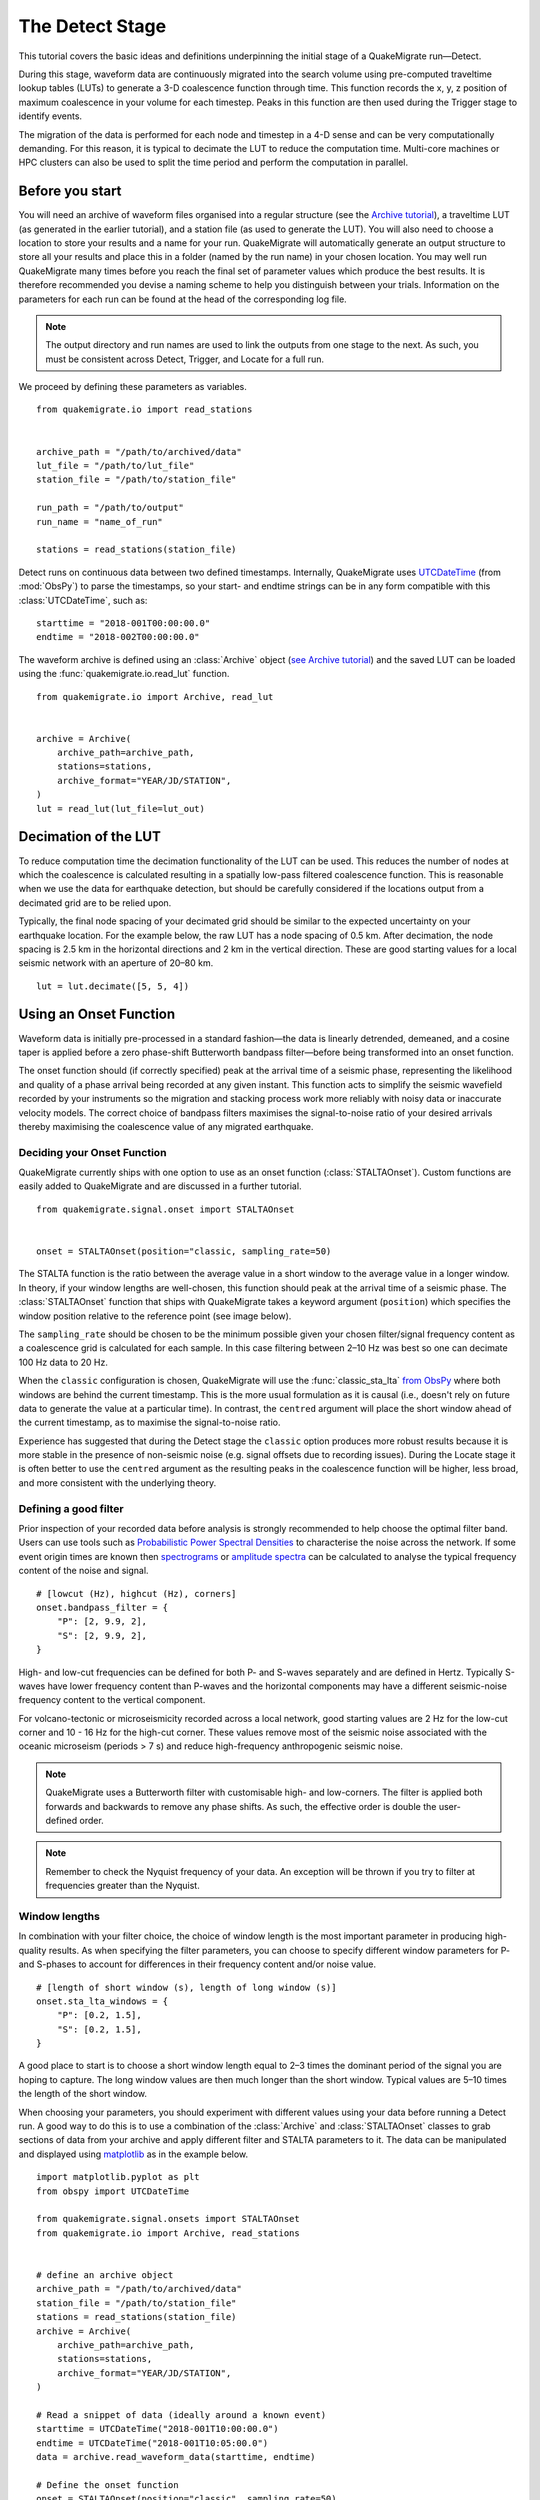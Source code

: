 The Detect Stage
================
This tutorial covers the basic ideas and definitions underpinning the initial stage of a QuakeMigrate run—Detect.

During this stage, waveform data are continuously migrated into the search volume using pre-computed traveltime lookup tables (LUTs) to generate a 3-D coalescence function through time. This function records the x, y, z position of maximum coalescence in your volume for each timestep. Peaks in this function are then used during the Trigger stage to identify events.

The migration of the data is performed for each node and timestep in a 4-D sense and can be very computationally demanding. For this reason, it is typical to decimate the LUT to reduce the computation time. Multi-core machines or HPC clusters can also be used to split the time period and perform the computation in parallel.

Before you start
----------------
You will need an archive of waveform files organised into a regular structure (see the `Archive tutorial <https://quakemigrate.readthedocs.io/en/master/tutorials/archive.html>`_), a traveltime LUT (as generated in the earlier tutorial), and a station file (as used to generate the LUT). You will also need to choose a location to store your results and a name for your run. QuakeMigrate will automatically generate an output structure to store all your results and place this in a folder (named by the run name) in your chosen location. You may well run QuakeMigrate many times before you reach the final set of parameter values which produce the best results. It is therefore recommended you devise a naming scheme to help you distinguish between your trials. Information on the parameters for each run can be found at the head of the corresponding log file.

.. note:: The output directory and run names are used to link the outputs from one stage to the next. As such, you must be consistent across Detect, Trigger, and Locate for a full run.

We proceed by defining these parameters as variables.

::

    from quakemigrate.io import read_stations


    archive_path = "/path/to/archived/data"
    lut_file = "/path/to/lut_file"
    station_file = "/path/to/station_file"

    run_path = "/path/to/output"
    run_name = "name_of_run"
    
    stations = read_stations(station_file)

Detect runs on continuous data between two defined timestamps. Internally, QuakeMigrate uses `UTCDateTime <https://docs.obspy.org/packages/autogen/obspy.core.utcdatetime.UTCDateTime.html>`_ (from :mod:`ObsPy`) to parse the timestamps, so your start- and endtime strings can be in any form compatible with this :class:`UTCDateTime`, such as:

::

    starttime = "2018-001T00:00:00.0"
    endtime = "2018-002T00:00:00.0"

The waveform archive is defined using an :class:`Archive` object (`see Archive tutorial <https://quakemigrate.readthedocs.io/en/master/tutorials/archive.html>`_) and the saved LUT can be loaded using the :func:`quakemigrate.io.read_lut` function.

::

    from quakemigrate.io import Archive, read_lut

    
    archive = Archive(
        archive_path=archive_path,
        stations=stations,
        archive_format="YEAR/JD/STATION",
    )
    lut = read_lut(lut_file=lut_out)

Decimation of the LUT
---------------------
To reduce computation time the decimation functionality of the LUT can be used. This reduces the number of nodes at which the coalescence is calculated resulting in a spatially low-pass filtered coalescence function. This is reasonable when we use the data for earthquake detection, but should be carefully considered if the locations output from a decimated grid are to be relied upon.

Typically, the final node spacing of your decimated grid should be similar to the expected uncertainty on your earthquake location. For the example below, the raw LUT has a node spacing of 0.5 km. After decimation, the node spacing is 2.5 km in the horizontal directions and 2 km in the vertical direction. These are good starting values for a local seismic network with an aperture of 20–80 km.

::

    lut = lut.decimate([5, 5, 4])

Using an Onset Function
-----------------------
Waveform data is initially pre-processed in a standard fashion—the data is linearly detrended, demeaned, and a cosine taper is applied before a zero phase-shift Butterworth bandpass filter—before being transformed into an onset function.

The onset function should (if correctly specified) peak at the arrival time of a seismic phase, representing the likelihood and quality of a phase arrival being recorded at any given instant. This function acts to simplify the seismic wavefield recorded by your instruments so the migration and stacking process work more reliably with noisy data or inaccurate velocity models. The correct choice of bandpass filters maximises the signal-to-noise ratio of your desired arrivals thereby maximising the coalescence value of any migrated earthquake.

Deciding your Onset Function
############################
QuakeMigrate currently ships with one option to use as an onset function (:class:`STALTAOnset`). Custom functions are easily added to QuakeMigrate and are discussed in a further tutorial. 

::

    from quakemigrate.signal.onset import STALTAOnset


    onset = STALTAOnset(position="classic, sampling_rate=50)

The STALTA function is the ratio between the average value in a short window to the average value in a longer window. In theory, if your window lengths are well-chosen, this function should peak at the arrival time of a seismic phase. The :class:`STALTAOnset` function that ships with QuakeMigrate takes a keyword argument (``position``) which specifies the window position relative to the reference point (see image below).

The ``sampling_rate`` should be chosen to be the minimum possible given your chosen filter/signal frequency content as a coalescence grid is calculated for each sample. In this case filtering between 2–10 Hz was best so one can decimate 100 Hz data to 20 Hz.

.. image:: img/waveform.png

When the ``classic`` configuration is chosen, QuakeMigrate will use the :func:`classic_sta_lta` `from ObsPy <https://docs.obspy.org/packages/autogen/obspy.signal.trigger.classic_sta_lta.html>`_ where both windows are behind the current timestamp. This is the more usual formulation as it is causal (i.e., doesn't rely on future data to generate the value at a particular time). In contrast, the ``centred`` argument will place the short window ahead of the current timestamp, as to maximise the signal-to-noise ratio. 

Experience has suggested that during the Detect stage the ``classic`` option produces more robust results because it is more stable in the presence of non-seismic noise (e.g. signal offsets due to recording issues). During the Locate stage it is often better to use the ``centred`` argument as the resulting peaks in the coalescence function will be higher, less broad, and more consistent with the underlying theory. 

Defining a good filter
######################
Prior inspection of your recorded data before analysis is strongly recommended to help choose the optimal filter band. Users can use tools such as `Probabilistic Power Spectral Densities <https://docs.obspy.org/tutorial/code_snippets/probabilistic_power_spectral_density.html>`_ to characterise the noise across the network. If some event origin times are known then `spectrograms <https://docs.obspy.org/packages/autogen/obspy.imaging.spectrogram.spectrogram.html#obspy.imaging.spectrogram.spectrogram>`_ or `amplitude spectra <https://numpy.org/doc/stable/reference/generated/numpy.fft.rfft.html>`_ can be calculated to analyse the typical frequency content of the noise and signal. 

::

    # [lowcut (Hz), highcut (Hz), corners]
    onset.bandpass_filter = {
        "P": [2, 9.9, 2],
        "S": [2, 9.9, 2],
    }

High- and low-cut frequencies can be defined for both P- and S-waves separately and are defined in Hertz. Typically S-waves have lower frequency content than P-waves and the horizontal components may have a different seismic-noise frequency content to the vertical component.

For volcano-tectonic or microseismicity recorded across a local network, good starting values are 2 Hz for the low-cut corner and 10 - 16 Hz for the high-cut corner. These values remove most of the seismic noise associated with the oceanic microseism (periods > 7 s) and reduce high-frequency anthropogenic seismic noise.

.. note:: QuakeMigrate uses a Butterworth filter with customisable high- and low-corners. The filter is applied both forwards and backwards to remove any phase shifts. As such, the effective order is double the user-defined order.

.. note:: Remember to check the Nyquist frequency of your data. An exception will be thrown if you try to filter at frequencies greater than the Nyquist.

Window lengths
##############
In combination with your filter choice, the choice of window length is the most important parameter in producing high-quality results. As when specifying the filter parameters, you can choose to specify different window parameters for P- and S-phases to account for differences in their frequency content and/or noise value. 

::

    # [length of short window (s), length of long window (s)]
    onset.sta_lta_windows = {
        "P": [0.2, 1.5],
        "S": [0.2, 1.5],
    }

A good place to start is to choose a short window length equal to 2–3 times the dominant period of the signal you are hoping to capture. The long window values are then much longer than the short window. Typical values are 5–10 times the length of the short window. 

When choosing your parameters, you should experiment with different values using your data before running a Detect run. A good way to do this is to use a combination of the :class:`Archive` and :class:`STALTAOnset` classes to grab sections of data from your archive and apply different filter and STALTA parameters to it. The data can be manipulated and displayed using `matplotlib <https://matplotlib.org/>`_ as in the example below.

::

    import matplotlib.pyplot as plt
    from obspy import UTCDateTime
    
    from quakemigrate.signal.onsets import STALTAOnset
    from quakemigrate.io import Archive, read_stations


    # define an archive object
    archive_path = "/path/to/archived/data"
    station_file = "/path/to/station_file"
    stations = read_stations(station_file)
    archive = Archive(
        archive_path=archive_path,
        stations=stations,
        archive_format="YEAR/JD/STATION",
    )
                    
    # Read a snippet of data (ideally around a known event)
    starttime = UTCDateTime("2018-001T10:00:00.0")
    endtime = UTCDateTime("2018-001T10:05:00.0")
    data = archive.read_waveform_data(starttime, endtime)

    # Define the onset function
    onset = STALTAOnset(position="classic", sampling_rate=50)
    onset.bandpass_filter = {
        "P": [2, 9.9, 2],
        "S": [2, 9.9, 2],
    }
    onset.sta_lta_windows = {
        "P": [0.2, 1.5],
        "S": [0.2, 1.5],
    }

    # Apply the onset function to the data snippet
    onset_data = onset.calculate_onsets(data)

    # Onset data is a numpy array of the P and S onsets
    # to plot the Z-component of the first station
    fig, axs = plt.subplots(nrows=3, ncols=1, constrained_layout=True)

    raw_waveform = data.signal[0, 0, :]
    filtered_waveform = data.filtered_signal[0, 0, :]
    onset_waveform = onset_data[0, :]
    time = data.times()

    axs[0].plot(time, raw_waveform, 'k-')
    axs[0].set_xlabel('Time [s]')
    axs[0].set_title('Raw data')

    axs[1].plot(time, filtered_waveform, 'k-')
    axs[1].set_xlabel('Time [s]')
    axs[1].set_title('Filtered data')
    
    axs[2].plot(time, onset_data, 'k-')
    axs[2].set_xlabel('Time [s]')
    axs[2].set_ylabel('signal-to-noise ratio')
    axs[2].set_title('Onset function')

    plt.show()

Detect parameters
-----------------
The Detect stage of QuakeMigrate takes relatively few parameters which the user should set before starting the run. These mostly affect the runtime of the detect run and optimising them can dramatically reduce the overall compute time. 

::

    from quakemigrate import QuakeScan


    scan = QuakeScan(
        archive,
        lut,
        onset=onset,
        run_path=run_path,
        run_name=run_name,
        log=True,
        loglevel="info",
    )
    scan.timestep = 120.
    scan.threads = 12

The ``timestep`` parameter is used to balance between reducing the number of times data is requested from the :class:`Archive` object and the memory capacity of your machine. As reading data from the hard drive is slow, and limited to one processor, the number of times this is requested should be minimised. However, reading large chunks of waveform data can quickly fill your computer's RAM, dramatically slowing the calculation.

The ``threads`` parameter controls the number of CPU threads you wish to make available for detect to use when migrating and stacking the waveform data. If you wish to use your computer for other work while running QuakeMigrate, you may find it useful to leave some of your cores free.

Starting your Detect run
------------------------

::

    scan.detect(starttime, endtime)

Detect is called using this command and the waveform archive is scanned between the start and end time in chunks of length ``timestep``. A log will be printed to ``STDOUT`` which summarises the chosen parameters for your run. As the calculation proceeds the chunk of time currently being analysed will be printed to the screen with the amount of time taken to perform the calculation for that chunk.

Common Errors
-------------
The errors output from QuakeMigrate should be self-explanatory. See below for some of the specific errors associated with the Detect stage.

``ArchiveEmptyException``
#########################
This common error is output if your :class:`Archive` object doesn't return any data for the time period requested. Check your data archive and time period requested.

Understanding the output from Detect
------------------------------------
Detect creates 3 output directories containing station availability data, logs and the primary output used for the subsequent Trigger stage, the ``scanmseed`` object.

Station availability
####################
This is a .csv file created for each day requested and placed in the output directory in a folder named ``detect/availability``. It is a simple csv file recording whether a station has data available and no gaps during each timestep. This can be used to quickly assess the configuration of your seismic network. 

::

    ,STATION1_P,STATION2_P,STATION3_P,STATION1_S,STATION2_S,STATION3_S
    2014-06-29T18:41:55.000000Z,1,1,1,1,1,1
    2014-06-29T18:41:55.750000Z,1,1,1,1,0,1
    2014-06-29T18:41:56.500000Z,1,1,0,1,1,1

Logfile
#######
The files in this directory store the screen output from each Detect run. These are written to file by default, but if you don't want/need this output you can set ``log=False`` when initialising the :class:`QuakeScan` object.

`Scanmseed` object
##################
The :class:`ScanmSEED` object is the primary output from the Detect stage and is used as the input for the Trigger stage. It is a miniSEED object containing 5 traces with data at the same sample rate as requested for the input:

1. The maximum coalescence value of the grid.
2. The maximum coalescence value of the grid normalised by the mean value of the entire grid
3. The X, Y and Z position of maximum coalescence

By using the miniSEED file format it is possible to read the outputs using the same methods as for waveform data. For example, you can easily read and plot the coalescence function using:

::

    from obspy import read


    st = read('path/to/file.scanmseed')
    print(st)

    # > Should display the following
    # 5 Trace(s) in Stream:
    # NW.COA..   | 2014-06-29T18:41:55.000000Z - 2014-06-29T18:42:20.498000Z | 500.0 Hz, 12750 samples
    # NW.COA_N.. | 2014-06-29T18:41:55.000000Z - 2014-06-29T18:42:20.498000Z | 500.0 Hz, 12750 samples
    # NW.X..     | 2014-06-29T18:41:55.000000Z - 2014-06-29T18:42:20.498000Z | 500.0 Hz, 12750 samples
    # NW.Y..     | 2014-06-29T18:41:55.000000Z - 2014-06-29T18:42:20.498000Z | 500.0 Hz, 12750 samples
    # NW.Z..     | 2014-06-29T18:41:55.000000Z - 2014-06-29T18:42:20.498000Z | 500.0 Hz, 12750 samples

    st[0].plot()

Storing the data as miniSEED files not only makes it easy to plot and manipulate the data using ObsPy, but also enables us to use miniSEEDs impressive compression routines (STEIM1/2) to efficiently store large volumes of data. To facilitate this, we store values in the scanmseed file as integers, retaining the original float point values to some fixed precision. These are: 5 for the two coalescence traces, 6 for X and Y. The depth (Z) is stored to the nearest millimetre, the exact number depending on your choice of units for the LUT. To return the values stored in the ``scanmseed`` object to the real values, divide each trace by the appropriate factor.
